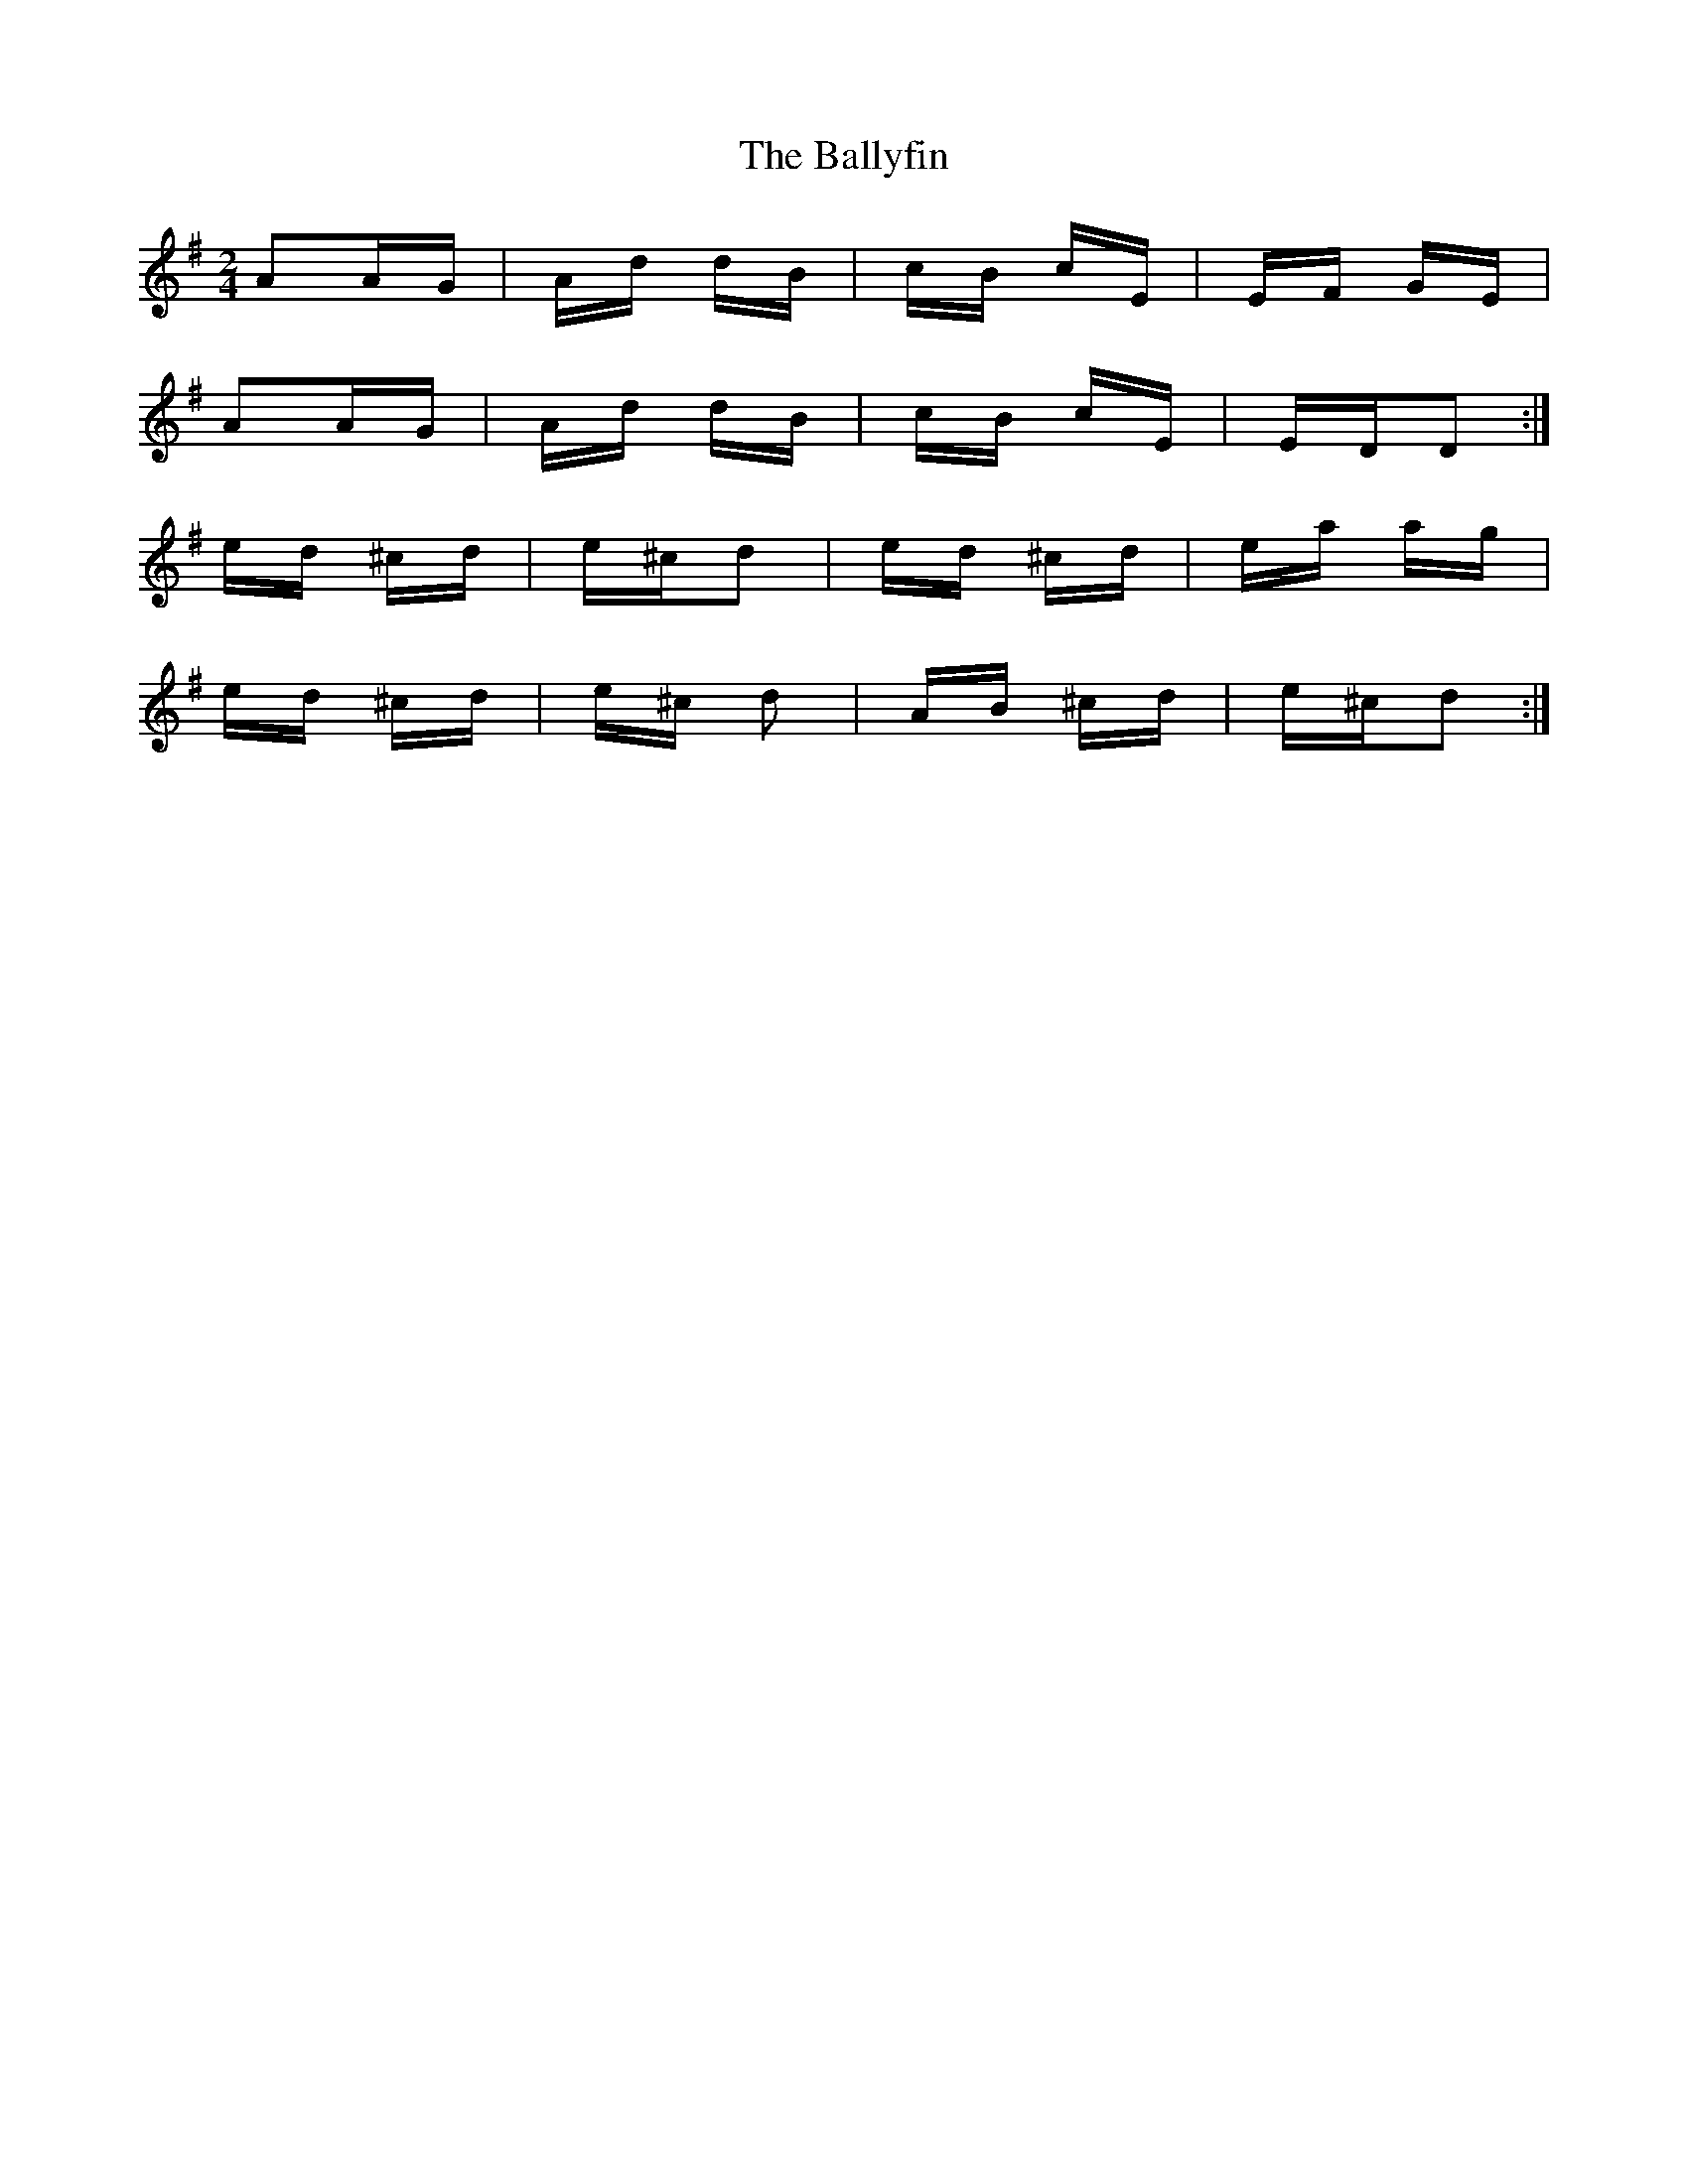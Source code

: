 X: 2529
T: Ballyfin, The
R: polka
M: 2/4
K: Dmixolydian
A2AG|Ad dB|cB cE|EF GE|
A2AG|Ad dB|cB cE|EDD2:|
ed ^cd|e^cd2|ed ^cd|ea ag|
ed ^cd|e^c d2|AB ^cd|e^cd2:|

